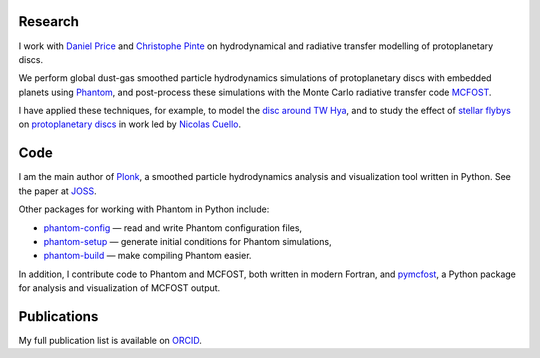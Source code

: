 .. hidetitle: True
.. slug: index
.. date: 2019-12-02 02:50:56 UTC
.. tags: 
.. category: 
.. link: 
.. description: 
.. type: text

Research
--------

I work with `Daniel Price
<https://research.monash.edu/en/persons/daniel-price>`_ and `Christophe Pinte
<https://research.monash.edu/en/persons/christophe-pinte>`_ on hydrodynamical
and radiative transfer modelling of protoplanetary discs.

We perform global dust-gas smoothed particle hydrodynamics simulations of
protoplanetary discs with embedded planets using `Phantom
<http://phantomsph.bitbucket.io/>`_, and post-process these simulations with the
Monte Carlo radiative transfer code `MCFOST
<http://ipag-old.osug.fr/~pintec/mcfost/docs/html/overview.html>`_.

I have applied these techniques, for example, to model the `disc around TW Hya
<https://ui.adsabs.harvard.edu/abs/2019MNRAS.484L.130M/abstract>`_, and to study
the effect of `stellar flybys
<https://ui.adsabs.harvard.edu/abs/2019MNRAS.483.4114C/abstract>`_ on
`protoplanetary discs
<https://ui.adsabs.harvard.edu/abs/2020MNRAS.491..504C/abstract>`_ in work led
by `Nicolas Cuello <https://cuellonicolas.wixsite.com/astrophysics>`_.

Code
----

I am the main author of `Plonk <https://github.com/dmentipl/plonk>`_, a smoothed
particle hydrodynamics analysis and visualization tool written in Python. See
the paper at `JOSS <https://joss.theoj.org/papers/10.21105/joss.01884#>`_.

Other packages for working with Phantom in Python include:

* `phantom-config <https://github.com/dmentipl/phantom-config>`_ — read and
  write Phantom configuration files,
* `phantom-setup <https://github.com/dmentipl/phantom-setup>`_ — generate
  initial conditions for Phantom simulations,
* `phantom-build <https://github.com/dmentipl/phantom-build>`_ — make compiling
  Phantom easier.

In addition, I contribute code to Phantom and MCFOST, both written in modern
Fortran, and `pymcfost <https://github.com/cpinte/pymcfost>`_, a Python package
for analysis and visualization of MCFOST output.

Publications
------------

My full publication list is available on
`ORCID <https://orcid.org/0000-0002-5526-8798>`_.
